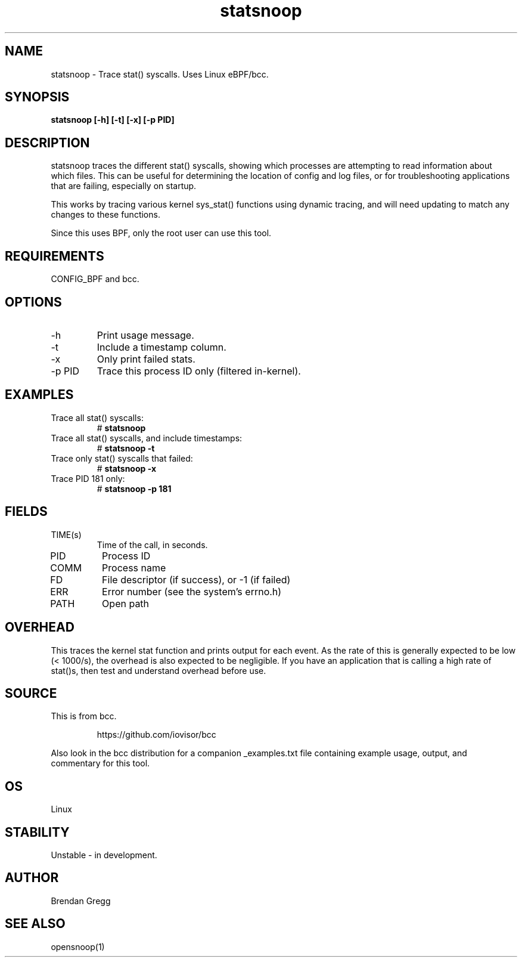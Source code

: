 .TH statsnoop 8  "2016-02-08" "USER COMMANDS"
.SH NAME
statsnoop \- Trace stat() syscalls. Uses Linux eBPF/bcc.
.SH SYNOPSIS
.B statsnoop [\-h] [\-t] [\-x] [\-p PID]
.SH DESCRIPTION
statsnoop traces the different stat() syscalls, showing which processes are
attempting to read information about which files. This can be useful for
determining the location of config and log files, or for troubleshooting
applications that are failing, especially on startup.

This works by tracing various kernel sys_stat() functions using dynamic
tracing, and will need updating to match any changes to these functions.

Since this uses BPF, only the root user can use this tool.
.SH REQUIREMENTS
CONFIG_BPF and bcc.
.SH OPTIONS
.TP
\-h
Print usage message.
.TP
\-t
Include a timestamp column.
.TP
\-x
Only print failed stats.
.TP
\-p PID
Trace this process ID only (filtered in-kernel).
.SH EXAMPLES
.TP
Trace all stat() syscalls:
#
.B statsnoop
.TP
Trace all stat() syscalls, and include timestamps:
#
.B statsnoop \-t
.TP
Trace only stat() syscalls that failed:
#
.B statsnoop \-x
.TP
Trace PID 181 only:
#
.B statsnoop \-p 181
.SH FIELDS
.TP
TIME(s)
Time of the call, in seconds.
.TP
PID
Process ID
.TP
COMM
Process name
.TP
FD
File descriptor (if success), or -1 (if failed)
.TP
ERR
Error number (see the system's errno.h)
.TP
PATH
Open path
.SH OVERHEAD
This traces the kernel stat function and prints output for each event. As the
rate of this is generally expected to be low (< 1000/s), the overhead is also
expected to be negligible. If you have an application that is calling a high
rate of stat()s, then test and understand overhead before use.
.SH SOURCE
This is from bcc.
.IP
https://github.com/iovisor/bcc
.PP
Also look in the bcc distribution for a companion _examples.txt file containing
example usage, output, and commentary for this tool.
.SH OS
Linux
.SH STABILITY
Unstable - in development.
.SH AUTHOR
Brendan Gregg
.SH SEE ALSO
opensnoop(1)
